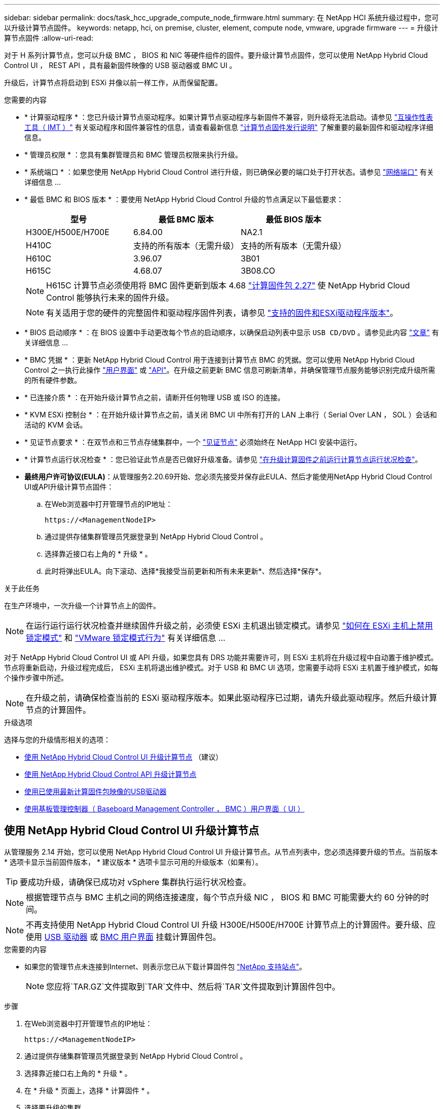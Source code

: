 ---
sidebar: sidebar 
permalink: docs/task_hcc_upgrade_compute_node_firmware.html 
summary: 在 NetApp HCI 系统升级过程中，您可以升级计算节点固件。 
keywords: netapp, hci, on premise, cluster, element, compute node, vmware, upgrade firmware 
---
= 升级计算节点固件
:allow-uri-read: 


[role="lead"]
对于 H 系列计算节点，您可以升级 BMC ， BIOS 和 NIC 等硬件组件的固件。要升级计算节点固件，您可以使用 NetApp Hybrid Cloud Control UI ， REST API ，具有最新固件映像的 USB 驱动器或 BMC UI 。

升级后，计算节点将启动到 ESXi 并像以前一样工作，从而保留配置。

.您需要的内容
* * 计算驱动程序 * ：您已升级计算节点驱动程序。如果计算节点驱动程序与新固件不兼容，则升级将无法启动。请参见 https://mysupport.netapp.com/matrix["互操作性表工具（ IMT ）"^] 有关驱动程序和固件兼容性的信息，请查看最新信息 link:rn_relatedrn.html["计算节点固件发行说明"] 了解重要的最新固件和驱动程序详细信息。
* * 管理员权限 * ：您具有集群管理员和 BMC 管理员权限来执行升级。
* * 系统端口 * ：如果您使用 NetApp Hybrid Cloud Control 进行升级，则已确保必要的端口处于打开状态。请参见 link:hci_prereqs_required_network_ports.html["网络端口"] 有关详细信息 ...
* * 最低 BMC 和 BIOS 版本 * ：要使用 NetApp Hybrid Cloud Control 升级的节点满足以下最低要求：
+
[cols="3*"]
|===
| 型号 | 最低 BMC 版本 | 最低 BIOS 版本 


| H300E/H500E/H700E | 6.84.00 | NA2.1 


| H410C​ | 支持的所有版本（无需升级）​ | 支持的所有版本（无需升级）​ 


| H610C​ | 3.96.07​ | 3B01 


| H615C​ | 4.68.07 | 3B08.CO ​​ 
|===
+

NOTE: H615C 计算节点必须使用将 BMC 固件更新到版本 4.68 link:rn_compute_firmware_2.27.html["计算固件包 2.27"] 使 NetApp Hybrid Cloud Control 能够执行未来的固件升级。

+

NOTE: 有关适用于您的硬件的完整固件和驱动程序固件列表，请参见 link:firmware_driver_versions.html["支持的固件和ESXi驱动程序版本"]。

* * BIOS 启动顺序 * ：在 BIOS 设置中手动更改每个节点的启动顺序，以确保启动列表中显示 `USB CD/DVD` 。请参见此内容 link:https://kb.netapp.com/Advice_and_Troubleshooting/Hybrid_Cloud_Infrastructure/NetApp_HCI/Known_issues_and_workarounds_for_Compute_Node_upgrades#BootOrder["文章"^] 有关详细信息 ...
* * BMC 凭据 * ：更新 NetApp Hybrid Cloud Control 用于连接到计算节点 BMC 的凭据。您可以使用 NetApp Hybrid Cloud Control 之一执行此操作 link:task_hcc_edit_bmc_info.html#use-netapp-hybrid-cloud-control-to-edit-bmc-information["用户界面"] 或 link:task_hcc_edit_bmc_info.html#use-the-rest-api-to-edit-bmc-information["API"]。在升级之前更新 BMC 信息可刷新清单，并确保管理节点服务能够识别完成升级所需的所有硬件参数。
* * 已连接介质 * ：在开始升级计算节点之前，请断开任何物理 USB 或 ISO 的连接。
* * KVM ESXi 控制台 * ：在开始升级计算节点之前，请关闭 BMC UI 中所有打开的 LAN 上串行（ Serial Over LAN ， SOL ）会话和活动的 KVM 会话。
* * 见证节点要求 * ：在双节点和三节点存储集群中，一个 link:concept_hci_nodes.html["见证节点"] 必须始终在 NetApp HCI 安装中运行。
* * 计算节点运行状况检查 * ：您已验证此节点是否已做好升级准备。请参见 link:task_upgrade_compute_prechecks.html["在升级计算固件之前运行计算节点运行状况检查"]。
* *最终用户许可协议(EULA)*：从管理服务2.20.69开始、您必须先接受并保存此EULA、然后才能使用NetApp Hybrid Cloud Control UI或API升级计算节点固件：
+
.. 在Web浏览器中打开管理节点的IP地址：
+
[listing]
----
https://<ManagementNodeIP>
----
.. 通过提供存储集群管理员凭据登录到 NetApp Hybrid Cloud Control 。
.. 选择靠近接口右上角的 * 升级 * 。
.. 此时将弹出EULA。向下滚动、选择*我接受当前更新和所有未来更新*、然后选择*保存*。




.关于此任务
在生产环境中，一次升级一个计算节点上的固件。


NOTE: 在运行运行运行状况检查并继续固件升级之前，必须使 ESXi 主机退出锁定模式。请参见 link:https://kb.netapp.com/Advice_and_Troubleshooting/Hybrid_Cloud_Infrastructure/NetApp_HCI/How_to_disable_lockdown_mode_on_ESXi_host["如何在 ESXi 主机上禁用锁定模式"^] 和 link:https://docs.vmware.com/en/VMware-vSphere/7.0/com.vmware.vsphere.security.doc/GUID-F8F105F7-CF93-46DF-9319-F8991839D265.html["VMware 锁定模式行为"^] 有关详细信息 ...

对于 NetApp Hybrid Cloud Control UI 或 API 升级，如果您具有 DRS 功能并需要许可，则 ESXi 主机将在升级过程中自动置于维护模式。节点将重新启动，升级过程完成后， ESXi 主机将退出维护模式。对于 USB 和 BMC UI 选项，您需要手动将 ESXi 主机置于维护模式，如每个操作步骤中所述。


NOTE: 在升级之前，请确保检查当前的 ESXi 驱动程序版本。如果此驱动程序已过期，请先升级此驱动程序。然后升级计算节点的计算固件。

.升级选项
选择与您的升级情形相关的选项：

* <<使用 NetApp Hybrid Cloud Control UI 升级计算节点>> （建议）
* <<使用 NetApp Hybrid Cloud Control API 升级计算节点>>
* <<使用已使用最新计算固件包映像的USB驱动器>>
* <<使用基板管理控制器（ Baseboard Management Controller ， BMC ）用户界面（ UI ）>>




== 使用 NetApp Hybrid Cloud Control UI 升级计算节点

从管理服务 2.14 开始，您可以使用 NetApp Hybrid Cloud Control UI 升级计算节点。从节点列表中，您必须选择要升级的节点。当前版本 * 选项卡显示当前固件版本， * 建议版本 * 选项卡显示可用的升级版本（如果有）。


TIP: 要成功升级，请确保已成功对 vSphere 集群执行运行状况检查。


NOTE: 根据管理节点与 BMC 主机之间的网络连接速度，每个节点升级 NIC ， BIOS 和 BMC 可能需要大约 60 分钟的时间。


NOTE: 不再支持使用 NetApp Hybrid Cloud Control UI 升级 H300E/H500E/H700E 计算节点上的计算固件。要升级、应使用 <<manual_method_USB,USB 驱动器>> 或 <<manual_method_BMC,BMC 用户界面>> 挂载计算固件包。

.您需要的内容
* 如果您的管理节点未连接到Internet、则表示您已从下载计算固件包 https://mysupport.netapp.com/site/products/all/details/netapp-hci/downloads-tab/download/62542/Compute_Firmware_Bundle["NetApp 支持站点"^]。
+

NOTE: 您应将`TAR.GZ`文件提取到`TAR`文件中、然后将`TAR`文件提取到计算固件包中。



.步骤
. 在Web浏览器中打开管理节点的IP地址：
+
[listing]
----
https://<ManagementNodeIP>
----
. 通过提供存储集群管理员凭据登录到 NetApp Hybrid Cloud Control 。
. 选择靠近接口右上角的 * 升级 * 。
. 在 * 升级 * 页面上，选择 * 计算固件 * 。
. 选择要升级的集群。
+
如果可以升级，您将看到集群中的节点以及当前固件版本和更高版本。

. 选择*浏览*可上传从下载的计算固件包 https://mysupport.netapp.com/site/products/all/details/netapp-hci/downloads-tab["NetApp 支持站点"^]。
. 等待上传完成。进度条会显示上传状态。
+

TIP: 如果您离开浏览器窗口，则文件上传将在后台进行。

+
成功上传并验证文件后，将显示一条屏幕消息。验证可能需要几分钟时间。

. 选择计算固件包。
. 选择 * 开始升级 * 。
+
选择 * 开始升级 * 后，此窗口将显示失败的运行状况检查（如果有）。

+

CAUTION: 开始升级后，升级无法暂停。固件将按以下顺序更新： NIC ， BIOS 和 BMC 。升级期间请勿登录到 BMC UI 。登录到 BMC 将终止用于监控升级过程的混合云控制 LAN 上串行（ Serial Over LAN ， SOL ）会话。

. 如果在集群或节点级别通过运行状况检查并显示警告，但未发生严重故障，则您将看到 * 已做好升级准备 * 。选择 * 升级节点 * 。
+

NOTE: 在升级过程中，您可以退出此页面，稍后再返回此页面以继续监控进度。在升级期间， UI 会显示有关升级状态的各种消息。

+

CAUTION: 升级H610C和H615C计算节点上的固件时、请勿通过BMC Web UI打开LAN上串行(Serial Over LAN、SOL)控制台。这可能发生原因会导致升级失败。

+
升级完成后， UI 将显示一条消息。升级完成后，您可以下载日志。有关各种升级状态更改的信息，请参见 <<升级状态更改>>。




TIP: 如果升级期间发生故障， NetApp Hybrid Cloud Control 将重新启动节点，使其退出维护模式，并显示故障状态，并提供指向错误日志的链接。您可以下载错误日志，其中包含特定说明或 KB 文章链接，以诊断和更正任何问题描述。有关使用 NetApp Hybrid Cloud Control 的计算节点固件升级问题的更多见解，请参见此文档 link:https://kb.netapp.com/Advice_and_Troubleshooting/Hybrid_Cloud_Infrastructure/NetApp_HCI/Known_issues_and_workarounds_for_Compute_Node_upgrades["知识库"^] 文章。



=== 升级状态更改

以下是用户界面在升级过程之前，期间和之后显示的不同状态：

[cols="2*"]
|===
| 升级状态 | Description 


| 节点未通过一个或多个运行状况检查。展开以查看详细信息。 | 一个或多个运行状况检查失败。 


| error | 升级期间发生错误。您可以下载错误日志并将其发送给 NetApp 支持部门。 


| 无法检测 | 如果在计算节点资产没有硬件标记时、NetApp Hybrid Cloud Control无法查询计算节点、则会显示此状态。 


| 已做好升级准备。 | 所有运行状况检查均已成功通过，并且节点已做好升级准备。 


| 升级期间发生错误。 | 发生严重错误时，升级将失败并显示此通知。选择 * 下载日志 * 链接以下载日志以帮助解决此错误。解决此错误后，您可以尝试重新升级。 


| 正在升级节点。 | 正在升级。进度条会显示升级状态。 
|===


== 使用 NetApp Hybrid Cloud Control API 升级计算节点

您可以使用 API 将集群中的每个计算节点升级到最新固件版本。您可以使用自己选择的自动化工具来运行 API 。此处介绍的 API 工作流使用管理节点上提供的 REST API UI 作为示例。


NOTE: 不再支持使用 NetApp Hybrid Cloud Control UI 升级 H300E/H500E/H700E 计算节点上的计算固件。要升级、应使用 <<manual_method_USB,USB 驱动器>> 或 <<manual_method_BMC,BMC 用户界面>> 挂载计算固件包。

.您需要的内容
计算节点资产（包括 vCenter 和硬件资产）必须为管理节点资产所知。您可以使用清单服务 API 来验证资产（`https://<ManagementNodeIP>/inventory/1/` ）。

.步骤
. 转到 NetApp HCI 软件 https://mysupport.netapp.com/site/products/all/details/netapp-hci/downloads-tab/download/62542/Compute_Firmware_Bundle["下载页面"^] 并将最新的计算固件包下载到可供管理节点访问的设备。
. 将计算固件包上传到管理节点：
+
.. 在管理节点上打开管理节点 REST API UI ：
+
[listing]
----
https://<ManagementNodeIP>/package-repository/1/
----
.. 选择 * 授权 * 并完成以下操作：
+
... 输入集群用户名和密码。
... 输入客户端 ID `mnode-client` 。
... 选择 * 授权 * 以开始会话。
... 关闭授权窗口。


.. 从 REST API UI 中，选择 * POST /packages* 。
.. 选择 * 试用 * 。
.. 选择*浏览*并选择计算固件包。
.. 选择 * 执行 * 以启动上传。
.. 在响应中、复制并保存计算固件包ID (`"id"`)、以供后续步骤使用。


. 验证上传状态。
+
.. 从 REST API UI 中，选择 * GET​ /v í packages​ / ｛ id ｝​ /status* 。
.. 选择 * 试用 * 。
.. 在* id*中输入您在上一步中复制的计算固件捆绑包ID。
.. 选择 * 执行 * 以启动状态请求。
+
完成后，此响应会将 `state` 指示为 `Success` 。

.. 在响应中、复制并保存计算固件包名称(`"name"`)和版本(`"version"`)、以供后续步骤使用。


. 找到要升级的节点的计算控制器 ID 和节点硬件 ID ：
+
.. 在管理节点上打开清单服务 REST API UI ：
+
[listing]
----
https://<ManagementNodeIP>/inventory/1/
----
.. 选择 * 授权 * 并完成以下操作：
+
... 输入集群用户名和密码。
... 输入客户端 ID `mnode-client` 。
... 选择 * 授权 * 以开始会话。
... 关闭授权窗口。


.. 从 REST API UI 中，选择 * 获取 /installations * 。
.. 选择 * 试用 * 。
.. 选择 * 执行 * 。
.. 从响应中复制安装资产 ID （` "id"` ）。
.. 从 REST API UI 中，选择 * 获取 /installations/ ｛ id ｝ * 。
.. 选择 * 试用 * 。
.. 将安装资产 ID 粘贴到 * id * 字段中。
.. 选择 * 执行 * 。
.. 在响应中，复制并保存集群控制器 ID （` "controllerId"` ）和节点硬件 ID （` "hardwareId"` ），以供后续步骤使用：
+
[listing, subs="+quotes"]
----
"compute": {
  "errors": [],
  "inventory": {
    "clusters": [
      {
        "clusterId": "Test-1B",
        *"controllerId": "a1b23456-c1d2-11e1-1234-a12bcdef123a",*
----
+
[listing, subs="+quotes"]
----
"nodes": [
  {
    "bmcDetails": {
      "bmcAddress": "10.111.0.111",
      "credentialsAvailable": true,
      "credentialsValidated": true
    },
    "chassisSerialNumber": "111930011231",
    "chassisSlot": "D",
    *"hardwareId": "123a4567-01b1-1243-a12b-11ab11ab0a15",*
    "hardwareTag": "00000000-0000-0000-0000-ab1c2de34f5g",
    "id": "e1111d10-1a1a-12d7-1a23-ab1cde23456f",
    "model": "H410C",
----


. 运行计算节点固件升级：
+
.. 在管理节点上打开硬件服务 REST API UI ：
+
[listing]
----
https://<ManagementNodeIP>/hardware/2/
----
.. 选择 * 授权 * 并完成以下操作：
+
... 输入集群用户名和密码。
... 输入客户端 ID `mnode-client` 。
... 选择 * 授权 * 以开始会话。
... 关闭授权窗口。


.. 选择 * POST /nodes/｛ hardware_id ｝ /upgrades* 。
.. 选择 * 试用 * 。
.. 在参数字段中输入硬件主机资产 ID （` "hardwareId"` Saved from a previous step ）。
.. 对有效负载值执行以下操作：
+
... 保留值 ` force" ： false` 和 ` "maintenanceMode" ： true"` ，以便在节点上执行运行状况检查，并将 ESXi 主机设置为维护模式。
... 输入集群控制器 ID （` "controllerId"` 已从上一步保存）。
... 输入您在上一步中保存的计算固件包名称和版本。
+
[listing]
----
{
  "config": {
    "force": false,
    "maintenanceMode": true
  },
  "controllerId": "a1b23456-c1d2-11e1-1234-a12bcdef123a",
  "packageName": "compute-firmware-12.2.109",
  "packageVersion": "12.2.109"
}
----


.. 选择 * 执行 * 以启动升级。
+

CAUTION: 开始升级后，升级无法暂停。固件将按以下顺序更新： NIC ， BIOS 和 BMC 。升级期间请勿登录到 BMC UI 。登录到 BMC 将终止用于监控升级过程的混合云控制 LAN 上串行（ Serial Over LAN ， SOL ）会话。

.. 复制响应中资源链接（` resourcesLink` ） URL 中的升级任务 ID 。


. 验证升级进度和结果：
+
.. 选择 * 获取 /task/ ｛ task_id ｝ /logs* 。
.. 选择 * 试用 * 。
.. 在 * 任务 ID * 中输入上一步中的任务 ID 。
.. 选择 * 执行 * 。
.. 如果在升级期间出现问题或存在特殊要求，请执行以下操作之一：
+
[cols="2*"]
|===
| 选项 | 步骤 


| 您需要更正响应正文中出现的 `failedHealthChecks` 消息导致的集群运行状况问题。  a| 
... 转至为每个问题描述列出的特定知识库文章，或者执行指定的补救措施。
... 如果指定了 KB ，请完成相关知识库文章中所述的过程。
... 解决集群问题后，如果需要，请重新进行身份验证，然后选择 * 发布 /nodes/｛ hardware_id ｝ /upgrades* 。
... 重复上述升级步骤中的步骤。




| 升级失败，并且升级日志中未列出缓解步骤。  a| 
... 请参见此内容 https://kb.netapp.com/Advice_and_Troubleshooting/Hybrid_Cloud_Infrastructure/NetApp_HCI/Known_issues_and_workarounds_for_Compute_Node_upgrades["知识库文章"^] （需要登录）。


|===
.. 根据需要多次运行 * 获取​ /task/ ｛ task_id ｝ /logs* API ，直到此过程完成。
+
在升级期间，如果未遇到任何错误，则 `stStatus` 会指示 `Running` 。每个步骤完成后， `stStatus` 值将更改为 `completed` 。

+
当每个步骤的状态为 `completed` 且 `percentageCompleted"` 值为 `100` 时，升级已成功完成。



. （可选）确认每个组件的升级固件版本：
+
.. 在管理节点上打开硬件服务 REST API UI ：
+
[listing]
----
https://<ManagementNodeIP>/hardware/2/
----
.. 选择 * 授权 * 并完成以下操作：
+
... 输入集群用户名和密码。
... 输入客户端 ID `mnode-client` 。
... 选择 * 授权 * 以开始会话。
... 关闭授权窗口。


.. 从 REST API UI 中，选择 * 获取​ / nodes​ / ｛ hardware_id ｝​ / 升级 * 。
.. （可选）输入日期和状态参数以筛选结果。
.. 在参数字段中输入硬件主机资产 ID （` "hardwareId"` Saved from a previous step ）。
.. 选择 * 试用 * 。
.. 选择 * 执行 * 。
.. 在响应中验证所有组件的固件是否已成功从先前版本升级到最新固件。






== 使用已使用最新计算固件包映像的USB驱动器

您可以将下载了最新计算固件包的USB驱动器插入计算节点上的USB端口。除了使用此操作步骤 中所述的U盘方法之外、您还可以使用基板管理控制器(Baseboard Management Controller、BMC)界面中虚拟控制台中的*虚拟CD/DVD *选项在计算节点上挂载计算固件包。BMC 方法所需时间比 U 盘方法要长得多。确保您的工作站或服务器具有所需的网络带宽，并且您与 BMC 的浏览器会话不会超时。

.您需要的内容
* 如果您的管理节点未连接到Internet、则表示您已从下载计算固件包 https://mysupport.netapp.com/site/products/all/details/netapp-hci/downloads-tab/download/62542/Compute_Firmware_Bundle["NetApp 支持站点"^]。
+

NOTE: 您应将`TAR.GZ`文件提取到`TAR`文件中、然后将`TAR`文件提取到计算固件包中。



.步骤
. 使用Etcher实用程序将计算固件包闪存到USB驱动器。
. 使用 VMware vCenter 将计算节点置于维护模式，并从主机中清空所有虚拟机。
+

NOTE: 如果在集群上启用了 VMware 分布式资源计划程序（ DRS ）（这是 NetApp HCI 安装中的默认设置），则虚拟机将自动迁移到集群中的其他节点。

. 将 U 盘插入计算节点上的 USB 端口，然后使用 VMware vCenter 重新启动计算节点。
. 在计算节点开机自检周期内，按 * F11 * 以打开启动管理器。您可能需要快速连续按多次 * 。您可以通过连接视频 / 键盘或使用 `BMC` 中的控制台来执行此操作。
. 从显示的菜单中选择 * 一个激发 * > * USB 闪存驱动器 * 。如果此 U 盘未显示在菜单中，请验证此 USB 闪存驱动器是否属于系统 BIOS 的原有启动顺序。
. 按 * 输入 * 从 U 盘启动系统。此时将开始固件刷新过程。
+
固件刷新完成且节点重新启动后，可能需要几分钟时间才能启动 ESXi 。

. 重新启动完成后，使用 vCenter 退出升级后的计算节点上的维护模式。
. 从升级后的计算节点中删除 USB 闪存驱动器。
. 对 ESXi 集群中的其他计算节点重复此任务，直到所有计算节点都升级为止。




== 使用基板管理控制器（ Baseboard Management Controller ， BMC ）用户界面（ UI ）

您必须执行顺序步骤加载计算固件包并将节点重新启动到计算固件包、以确保升级成功。计算固件包应位于托管Web浏览器的系统或虚拟机(VM)上。在开始此过程之前、请确认您已下载计算固件包。


TIP: 建议将系统或虚拟机与节点置于同一网络上。


NOTE: 通过 BMC UI 进行升级大约需要 25 到 30 分钟。

* <<升级 H410C 和 H300E/H500E/H700E 节点上的固件>>
* <<升级 H610C/H615C 节点上的固件>>




=== 升级 H410C 和 H300E/H500E/H700E 节点上的固件

如果您的节点属于集群，则必须在升级之前将此节点置于维护模式，并在升级后使其退出维护模式。


TIP: 忽略在此过程中看到的以下信息消息： `使用了 Untrusty 调试固件密钥， SecureFlash 当前处于调试模式`

.步骤
. 如果节点属于集群，请按如下所示将其置于维护模式。如果没有，请跳到步骤 2 。
+
.. 登录到 VMware vCenter Web 客户端。
.. 右键单击主机（计算节点）名称，然后选择 * 维护模式 > 进入维护模式 * 。
.. 选择 * 确定 * 。主机上的 VM 将迁移到另一个可用主机。虚拟机迁移可能需要一些时间，具体取决于需要迁移的虚拟机数量。
+

CAUTION: 请确保主机上的所有 VM 均已迁移，然后再继续操作。



. 导航到 BMC UI `https://BMCIP/#login` ，其中 BMCIP 是 BMC 的 IP 地址。
. 使用凭据登录。
. 选择 * 远程控制 > 控制台重定向 * 。
. 选择 * 启动控制台 * 。
+

NOTE: 您可能需要安装或更新 Java 。

. 打开控制台后，选择 * 虚拟介质 > 虚拟存储 * 。
. 在 * 虚拟存储 * 屏幕上，选择 * 逻辑驱动器类型 * ，然后选择 * ISO 文件 * 。
+
image:BIOS_H410C_iso.png["显示了用于选择计算固件包文件的导航路径。"]

. 选择*打开映像*以浏览到下载计算固件包文件的文件夹、然后选择计算固件包文件。
. 选择 * 插件 * 。
. 当连接状态显示 `Device# ： VM Plug-in OK ！！` 时，选择 * 确定 * 。
. 按 * F12* 并选择 * 重新启动 * 或选择 * 电源控制 > 设置电源重置 * ，以重新启动节点。
. 重新启动期间、按* F11 *选择启动选项并加载计算固件包。在显示启动菜单之前，您可能需要按几次 F11 。
+
此时将显示以下屏幕：

+
image:boot_option_iso_h410c.png["显示了虚拟 ISO 启动到的屏幕。"]

. 在上述屏幕上，按 * 输入 * 。根据您的网络，按 * 输入 * 可能需要几分钟的时间才能开始升级。
+

NOTE: 某些固件升级可能会对控制台进行发生原因以断开连接，并 / 或对 BMC 上的会话执行发生原因以断开连接。您可以重新登录到 BMC ，但由于固件升级，某些服务（例如控制台）可能不可用。升级完成后，节点将执行冷重新启动，这可能需要大约五分钟的时间。

. 重新登录到 BMC UI 并选择 * 系统 * ，以在启动到操作系统后验证 BIOS 版本和构建时间。如果升级已正确完成，您将看到新的 BIOS 和 BMC 版本。
+

NOTE: 在节点完全启动之前， BIOS 版本不会显示升级后的版本。

. 如果节点属于集群，请完成以下步骤。如果此节点为独立节点，则无需执行进一步操作。
+
.. 登录到 VMware vCenter Web 客户端。
.. 使主机退出维护模式。这可能会显示一个已断开连接的红色标志。请等待所有状态均已清除。
.. 打开已关闭的其余任何 VM 的电源。






=== 升级 H610C/H615C 节点上的固件

根据节点是独立节点还是集群的一部分，步骤会有所不同。操作步骤 可能需要大约25分钟、其中包括关闭节点电源、上传计算固件包、刷新设备以及在升级后重新启动节点。

.步骤
. 如果节点属于集群，请按如下所示将其置于维护模式。如果没有，请跳到步骤 2 。
+
.. 登录到 VMware vCenter Web 客户端。
.. 右键单击主机（计算节点）名称，然后选择 * 维护模式 > 进入维护模式 * 。
.. 选择 * 确定 * 。主机上的 VM 将迁移到另一个可用主机。虚拟机迁移可能需要一些时间，具体取决于需要迁移的虚拟机数量。
+

CAUTION: 请确保主机上的所有 VM 均已迁移，然后再继续操作。



. 导航到 BMC UI `https://BMCIP/#login` ，其中 BMC IP 是 BMC 的 IP 地址。
. 使用凭据登录。
. 选择 * 远程控制 > 启动 KVM （ Java ） * 。
. 在控制台窗口中，选择 * 介质 > 虚拟介质向导 * 。
+
image::bmc_wizard.gif[从 BMC UI 启动虚拟介质向导。]

. 选择 * 浏览 * 并选择计算固件 ` .iso` 文件。
. 选择 * 连接 * 。此时将显示一个弹出窗口，指示成功，底部将显示路径和设备。您可以关闭 * 虚拟介质 * 窗口。
+
image::virtual_med_popup.gif[显示 ISO 上传成功的弹出窗口。]

. 按 * F12* 并选择 * 重新启动 * 或选择 * 电源控制 > 设置电源重置 * ，以重新启动节点。
. 重新启动期间、按* F11 *选择启动选项并加载计算固件包。
. 从显示的列表中选择 * AMI Virtual CDRO* ，然后选择 * 输入 * 。如果列表中未显示 AMI 虚拟光盘，请转到 BIOS 并在启动列表中启用它。保存后，节点将重新启动。在重新启动期间，按 * F11 * 。
+
image::boot_device.gif[显示了可用于选择启动设备的窗口。]

. 在显示的屏幕上，选择 * 输入 * 。
+

NOTE: 某些固件升级可能会对控制台进行发生原因以断开连接，并 / 或对 BMC 上的会话执行发生原因以断开连接。您可以重新登录到 BMC ，但由于固件升级，某些服务（例如控制台）可能不可用。升级完成后，节点将执行冷重新启动，这可能需要大约五分钟的时间。

. 如果与控制台断开连接，请选择 * 远程控制 * 并选择 * 启动 KVM* 或 * 启动 KVM （ Java ） * 以重新连接并验证节点何时完成启动备份。您可能需要多次重新连接，以验证节点是否已成功启动。
+

CAUTION: 在启动过程中，大约 5 分钟内， KVM 控制台将显示 * 无信号 * 。

. 打开节点电源后，选择 * 信息板 > 设备信息 > 更多信息 * 以验证 BIOS 和 BMC 版本。此时将显示升级后的 BIOS 和 BMC 版本。只有在节点完全启动后，才会显示升级后的 BIOS 版本。
. 如果将节点置于维护模式，则在节点启动到 ESXi 后，右键单击主机（计算节点）名称，然后选择 * 维护模式 > 退出维护模式 * ，并将 VM 迁移回主机。
. 在 vCenter 中，选择主机名后，配置并验证 BIOS 版本。




== 了解更多信息

* https://docs.netapp.com/us-en/vcp/index.html["适用于 vCenter Server 的 NetApp Element 插件"^]
* https://www.netapp.com/hybrid-cloud/hci-documentation/["NetApp HCI 资源页面"^]

